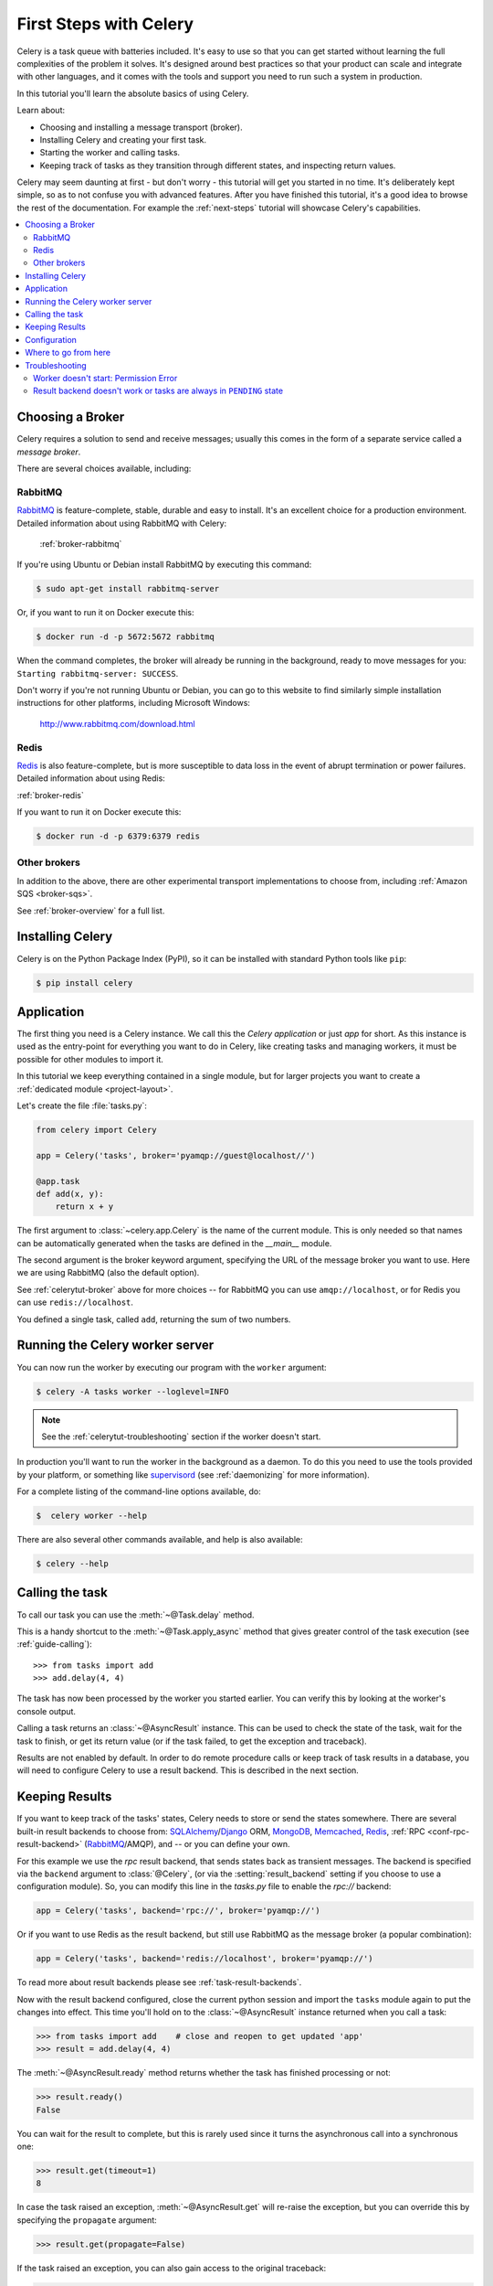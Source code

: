 .. _tut-celery:
.. _first-steps:

=========================
 First Steps with Celery
=========================

Celery is a task queue with batteries included.
It's easy to use so that you can get started without learning
the full complexities of the problem it solves. It's designed
around best practices so that your product can scale
and integrate with other languages, and it comes with the
tools and support you need to run such a system in production.

In this tutorial you'll learn the absolute basics of using Celery.

Learn about:

- Choosing and installing a message transport (broker).
- Installing Celery and creating your first task.
- Starting the worker and calling tasks.
- Keeping track of tasks as they transition through different states,
  and inspecting return values.

Celery may seem daunting at first - but don't worry - this tutorial
will get you started in no time. It's deliberately kept simple, so
as to not confuse you with advanced features.
After you have finished this tutorial,
it's a good idea to browse the rest of the documentation.
For example the :ref:`next-steps` tutorial will
showcase Celery's capabilities.

.. contents::
    :local:

.. _celerytut-broker:

Choosing a Broker
=================

Celery requires a solution to send and receive messages; usually this
comes in the form of a separate service called a *message broker*.

There are several choices available, including:

RabbitMQ
--------

`RabbitMQ`_ is feature-complete, stable, durable and easy to install.
It's an excellent choice for a production environment.
Detailed information about using RabbitMQ with Celery:

    :ref:`broker-rabbitmq`

.. _`RabbitMQ`: http://www.rabbitmq.com/

If you're using Ubuntu or Debian install RabbitMQ by executing this
command:

.. code-block:: console

    $ sudo apt-get install rabbitmq-server

Or, if you want to run it on Docker execute this:

.. code-block:: console

    $ docker run -d -p 5672:5672 rabbitmq

When the command completes, the broker will already be running in the background,
ready to move messages for you: ``Starting rabbitmq-server: SUCCESS``.

Don't worry if you're not running Ubuntu or Debian, you can go to this
website to find similarly simple installation instructions for other
platforms, including Microsoft Windows:

    http://www.rabbitmq.com/download.html

Redis
-----

`Redis`_ is also feature-complete, but is more susceptible to data loss in
the event of abrupt termination or power failures. Detailed information about using Redis:

:ref:`broker-redis`

.. _`Redis`: https://redis.io/

If you want to run it on Docker execute this:

.. code-block:: console

    $ docker run -d -p 6379:6379 redis

Other brokers
-------------

In addition to the above, there are other experimental transport implementations
to choose from, including :ref:`Amazon SQS <broker-sqs>`.

See :ref:`broker-overview` for a full list.

.. _celerytut-installation:

Installing Celery
=================

Celery is on the Python Package Index (PyPI), so it can be installed
with standard Python tools like ``pip``:

.. code-block:: console

    $ pip install celery

Application
===========

The first thing you need is a Celery instance.  We call this the *Celery
application* or just *app* for short. As this instance is used as
the entry-point for everything you want to do in Celery, like creating tasks and
managing workers, it must be possible for other modules to import it.

In this tutorial we keep everything contained in a single module,
but for larger projects you want to create
a :ref:`dedicated module <project-layout>`.

Let's create the file :file:`tasks.py`:

.. code-block:: python

    from celery import Celery

    app = Celery('tasks', broker='pyamqp://guest@localhost//')

    @app.task
    def add(x, y):
        return x + y

The first argument to :class:`~celery.app.Celery` is the name of the current module.
This is only needed so that names can be automatically generated when the tasks are
defined in the `__main__` module.

The second argument is the broker keyword argument, specifying the URL of the
message broker you want to use. Here we are using RabbitMQ (also the default option).

See :ref:`celerytut-broker` above for more choices --
for RabbitMQ you can use ``amqp://localhost``, or for Redis you can
use ``redis://localhost``.

You defined a single task, called ``add``, returning the sum of two numbers.

.. _celerytut-running-the-worker:

Running the Celery worker server
================================

You can now run the worker by executing our program with the ``worker``
argument:

.. code-block:: console

    $ celery -A tasks worker --loglevel=INFO

.. note::

    See the :ref:`celerytut-troubleshooting` section if the worker
    doesn't start.

In production you'll want to run the worker in the
background as a daemon. To do this you need to use the tools provided
by your platform, or something like `supervisord`_ (see :ref:`daemonizing`
for more information).

For a complete listing of the command-line options available, do:

.. code-block:: console

    $  celery worker --help

There are also several other commands available, and help is also available:

.. code-block:: console

    $ celery --help

.. _`supervisord`: http://supervisord.org

.. _celerytut-calling:

Calling the task
================

To call our task you can use the :meth:`~@Task.delay` method.

This is a handy shortcut to the :meth:`~@Task.apply_async`
method that gives greater control of the task execution (see
:ref:`guide-calling`)::

    >>> from tasks import add
    >>> add.delay(4, 4)

The task has now been processed by the worker you started earlier.
You can verify this by looking at the worker's console output.

Calling a task returns an :class:`~@AsyncResult` instance.
This can be used to check the state of the task, wait for the task to finish,
or get its return value (or if the task failed, to get the exception and traceback).

Results are not enabled by default. In order to do remote procedure calls
or keep track of task results in a database, you will need to configure Celery to use a result
backend.  This is described in the next section.

.. _celerytut-keeping-results:

Keeping Results
===============

If you want to keep track of the tasks' states, Celery needs to store or send
the states somewhere. There are several
built-in result backends to choose from: `SQLAlchemy`_/`Django`_ ORM,
`MongoDB`_, `Memcached`_, `Redis`_, :ref:`RPC <conf-rpc-result-backend>` (`RabbitMQ`_/AMQP),
and -- or you can define your own.

.. _`Memcached`: http://memcached.org
.. _`MongoDB`: http://www.mongodb.org
.. _`SQLAlchemy`: http://www.sqlalchemy.org/
.. _`Django`: http://djangoproject.com

For this example we use the `rpc` result backend, that sends states
back as transient messages. The backend is specified via the ``backend`` argument to
:class:`@Celery`, (or via the :setting:`result_backend` setting if
you choose to use a configuration module). So, you can modify this line in the `tasks.py`
file to enable the `rpc://` backend:

.. code-block:: python

    app = Celery('tasks', backend='rpc://', broker='pyamqp://')

Or if you want to use Redis as the result backend, but still use RabbitMQ as
the message broker (a popular combination):

.. code-block:: python

    app = Celery('tasks', backend='redis://localhost', broker='pyamqp://')

To read more about result backends please see :ref:`task-result-backends`.

Now with the result backend configured, close the current python session and import the
``tasks`` module again to put the changes into effect. This time you'll hold on to the
:class:`~@AsyncResult` instance returned when you call a task:

.. code-block:: pycon

    >>> from tasks import add    # close and reopen to get updated 'app'
    >>> result = add.delay(4, 4)

The :meth:`~@AsyncResult.ready` method returns whether the task
has finished processing or not:

.. code-block:: pycon

    >>> result.ready()
    False

You can wait for the result to complete, but this is rarely used
since it turns the asynchronous call into a synchronous one:

.. code-block:: pycon

    >>> result.get(timeout=1)
    8

In case the task raised an exception, :meth:`~@AsyncResult.get` will
re-raise the exception, but you can override this by specifying
the ``propagate`` argument:

.. code-block:: pycon

    >>> result.get(propagate=False)


If the task raised an exception, you can also gain access to the
original traceback:

.. code-block:: pycon

    >>> result.traceback

.. warning::

    Backends use resources to store and transmit results. To ensure
    that resources are released, you must eventually call
    :meth:`~@AsyncResult.get` or :meth:`~@AsyncResult.forget` on
    EVERY :class:`~@AsyncResult` instance returned after calling
    a task.

See :mod:`celery.result` for the complete result object reference.

.. _celerytut-configuration:

Configuration
=============

Celery, like a consumer appliance, doesn't need much configuration to operate.
It has an input and an output. The input must be connected to a broker, and the output can
be optionally connected to a result backend. However, if you look closely at the back,
there's a lid revealing loads of sliders, dials, and buttons: this is the configuration.

The default configuration should be good enough for most use cases, but there are
many options that can be configured to make Celery work exactly as needed.
Reading about the options available is a good idea to familiarize yourself with what
can be configured. You can read about the options in the
:ref:`configuration` reference.

The configuration can be set on the app directly or by using a dedicated
configuration module.
As an example you can configure the default serializer used for serializing
task payloads by changing the :setting:`task_serializer` setting:

.. code-block:: python

    app.conf.task_serializer = 'json'

If you're configuring many settings at once you can use ``update``:

.. code-block:: python

    app.conf.update(
        task_serializer='json',
        accept_content=['json'],  # Ignore other content
        result_serializer='json',
        timezone='Europe/Oslo',
        enable_utc=True,
    )

For larger projects, a dedicated configuration module is recommended.
Hard coding periodic task intervals and task routing options is discouraged.
It is much better to keep these in a centralized location. This is especially
true for libraries, as it enables users to control how their tasks behave.
A centralized configuration will also allow your SysAdmin to make simple changes
in the event of system trouble.

You can tell your Celery instance to use a configuration module
by calling the :meth:`@config_from_object` method:

.. code-block:: python

    app.config_from_object('celeryconfig')

This module is often called "``celeryconfig``", but you can use any
module name.

In the above case, a module named ``celeryconfig.py`` must be available to load from the
current directory or on the Python path. It could look something like this:

:file:`celeryconfig.py`:

.. code-block:: python

    broker_url = 'pyamqp://'
    result_backend = 'rpc://'

    task_serializer = 'json'
    result_serializer = 'json'
    accept_content = ['json']
    timezone = 'Europe/Oslo'
    enable_utc = True

To verify that your configuration file works properly and doesn't
contain any syntax errors, you can try to import it:

.. code-block:: console

    $ python -m celeryconfig

For a complete reference of configuration options, see :ref:`configuration`.

To demonstrate the power of configuration files, this is how you'd
route a misbehaving task to a dedicated queue:

:file:`celeryconfig.py`:

.. code-block:: python

    task_routes = {
        'tasks.add': 'low-priority',
    }

Or instead of routing it you could rate limit the task
instead, so that only 10 tasks of this type can be processed in a minute
(10/m):

:file:`celeryconfig.py`:

.. code-block:: python

    task_annotations = {
        'tasks.add': {'rate_limit': '10/m'}
    }

If you're using RabbitMQ or Redis as the
broker then you can also direct the workers to set a new rate limit
for the task at runtime:

.. code-block:: console

    $ celery -A tasks control rate_limit tasks.add 10/m
    worker@example.com: OK
        new rate limit set successfully

See :ref:`guide-routing` to read more about task routing,
and the :setting:`task_annotations` setting for more about annotations,
or :ref:`guide-monitoring` for more about remote control commands
and how to monitor what your workers are doing.

Where to go from here
=====================

If you want to learn more you should continue to the
:ref:`Next Steps <next-steps>` tutorial, and after that you
can read the :ref:`User Guide <guide>`.

.. _celerytut-troubleshooting:

Troubleshooting
===============

There's also a troubleshooting section in the :ref:`faq`.

Worker doesn't start: Permission Error
--------------------------------------

- If you're using Debian, Ubuntu or other Debian-based distributions:

    Debian recently renamed the :file:`/dev/shm` special file
    to :file:`/run/shm`.

    A simple workaround is to create a symbolic link:

    .. code-block:: console

        # ln -s /run/shm /dev/shm

- Others:

    If you provide any of the :option:`--pidfile <celery worker --pidfile>`,
    :option:`--logfile <celery worker --logfile>` or
    :option:`--statedb <celery worker --statedb>` arguments, then you must
    make sure that they point to a file or directory that's writable and
    readable by the user starting the worker.

Result backend doesn't work or tasks are always in ``PENDING`` state
--------------------------------------------------------------------

All tasks are :state:`PENDING` by default, so the state would've been
better named "unknown". Celery doesn't update the state when a task
is sent, and any task with no history is assumed to be pending (you know
the task id, after all).

1) Make sure that the task doesn't have ``ignore_result`` enabled.

    Enabling this option will force the worker to skip updating
    states.

2) Make sure the :setting:`task_ignore_result` setting isn't enabled.

3) Make sure that you don't have any old workers still running.

    It's easy to start multiple workers by accident, so make sure
    that the previous worker is properly shut down before you start a new one.

    An old worker that isn't configured with the expected result backend
    may be running and is hijacking the tasks.

    The :option:`--pidfile <celery worker --pidfile>` argument can be set to
    an absolute path to make sure this doesn't happen.

4) Make sure the client is configured with the right backend.

    If, for some reason, the client is configured to use a different backend
    than the worker, you won't be able to receive the result.
    Make sure the backend is configured correctly:

    .. code-block:: pycon

        >>> result = task.delay()
        >>> print(result.backend)
